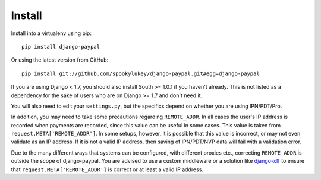 Install
=======

Install into a virtualenv using pip::

    pip install django-paypal


Or using the latest version from GitHub::

    pip install git://github.com/spookylukey/django-paypal.git#egg=django-paypal

If you are using Django < 1.7, you should also install South >= 1.0.1 if you
haven't already. This is not listed as a dependency for the sake of users who
are on Django >= 1.7 and don't need it.


You will also need to edit your ``settings.py``, but the specifics depend on
whether you are using IPN/PDT/Pro.

In addition, you may need to take some precautions regarding ``REMOTE_ADDR``. In
all cases the user's IP address is recorded when payments are recorded, since
this value can be useful in some cases. This value is taken from
``request.META['REMOTE_ADDR']``. In some setups, however, it is possible that
this value is incorrect, or may not even validate as an IP address. If it is not
a valid IP address, then saving of IPN/PDT/NVP data will fail with a validation
error.

Due to the many different ways that systems can be configured, with different
proxies etc., correcting ``REMOTE_ADDR`` is outside the scope of django-paypal.
You are advised to use a custom middleware or a solution like `django-xff
<https://pypi.python.org/pypi/django-xff/>`_ to ensure that
``request.META['REMOTE_ADDR']`` is correct or at least a valid IP address.
